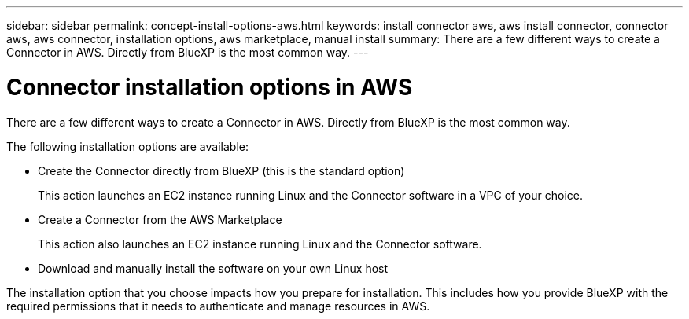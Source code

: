 ---
sidebar: sidebar
permalink: concept-install-options-aws.html
keywords: install connector aws, aws install connector, connector aws, aws connector, installation options, aws marketplace, manual install
summary: There are a few different ways to create a Connector in AWS. Directly from BlueXP is the most common way.
---

= Connector installation options in AWS
:hardbreaks:
:nofooter:
:icons: font
:linkattrs:
:imagesdir: ./media/

[.lead]
There are a few different ways to create a Connector in AWS. Directly from BlueXP is the most common way.

The following installation options are available:

* Create the Connector directly from BlueXP (this is the standard option)
+
This action launches an EC2 instance running Linux and the Connector software in a VPC of your choice.

* Create a Connector from the AWS Marketplace
+
This action also launches an EC2 instance running Linux and the Connector software.

* Download and manually install the software on your own Linux host

The installation option that you choose impacts how you prepare for installation. This includes how you provide BlueXP with the required permissions that it needs to authenticate and manage resources in AWS.